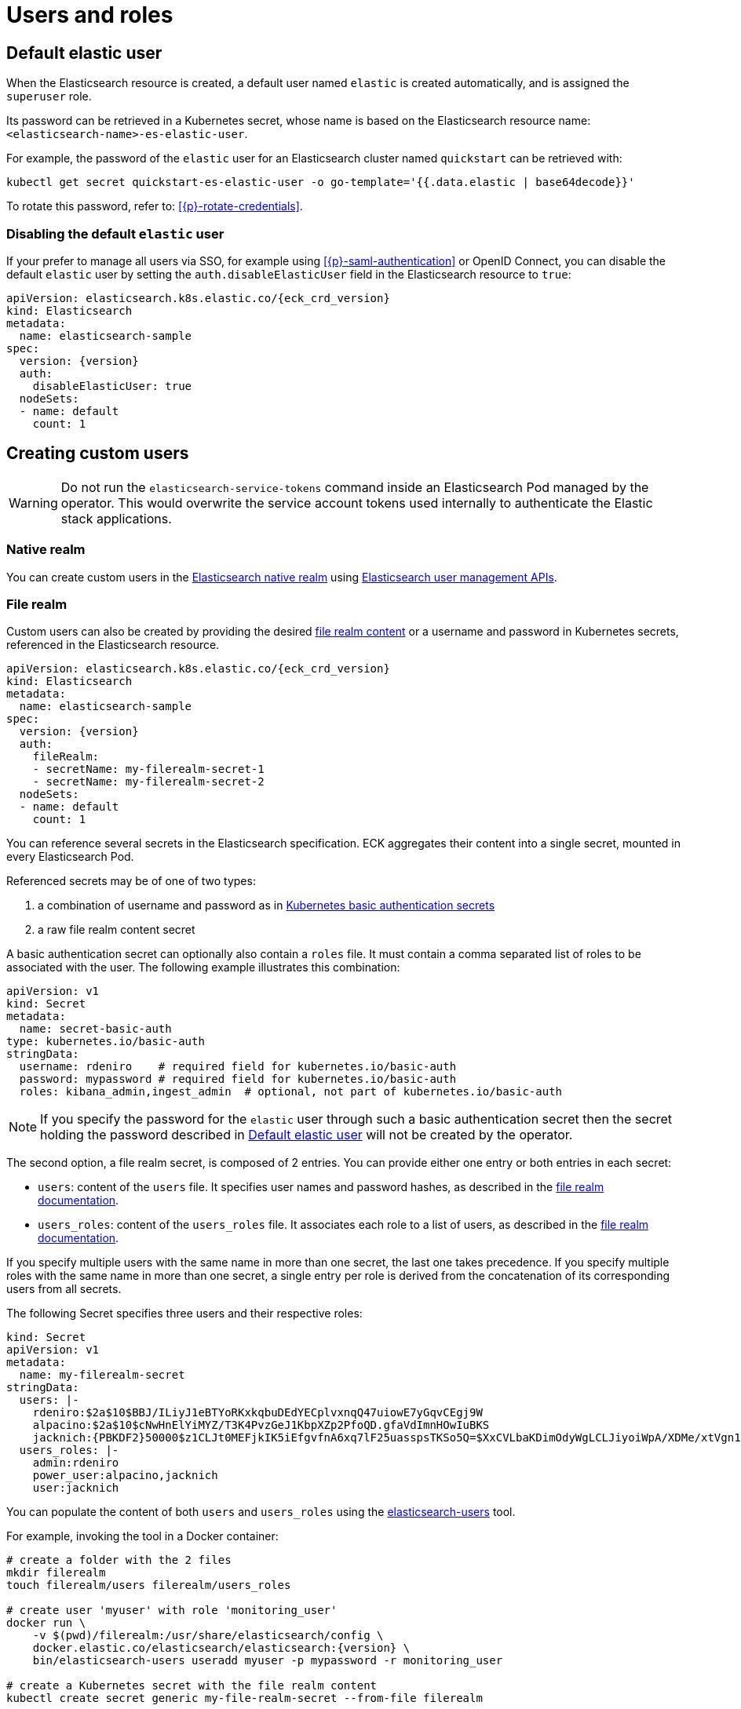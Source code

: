 :parent_page_id: elasticsearch-specification
:page_id: users-and-roles
ifdef::env-github[]
****
link:https://www.elastic.co/guide/en/cloud-on-k8s/master/k8s-{parent_page_id}.html#k8s-{page_id}[View this document on the Elastic website]
****
endif::[]
[id="{p}-{page_id}"]
= Users and roles

[id={p}-default-elastic-user]
== Default elastic user

When the Elasticsearch resource is created, a default user named `elastic` is created automatically, and is assigned the `superuser` role.

Its password can be retrieved in a Kubernetes secret, whose name
is based on the Elasticsearch resource name: `<elasticsearch-name>-es-elastic-user`.

For example, the password of the `elastic` user for an Elasticsearch cluster named `quickstart` can be retrieved with:

[source,sh]
----
kubectl get secret quickstart-es-elastic-user -o go-template='{{.data.elastic | base64decode}}'
----

To rotate this password, refer to: <<{p}-rotate-credentials>>.

=== Disabling the default `elastic` user

If your prefer to manage all users via SSO, for example using <<{p}-saml-authentication>> or OpenID Connect, you can disable the default `elastic` user by setting the `auth.disableElasticUser` field in the Elasticsearch resource to `true`:

[source,yaml,subs="attributes"]
----
apiVersion: elasticsearch.k8s.elastic.co/{eck_crd_version}
kind: Elasticsearch
metadata:
  name: elasticsearch-sample
spec:
  version: {version}
  auth:
    disableElasticUser: true
  nodeSets:
  - name: default
    count: 1
----

== Creating custom users

WARNING: Do not run the `elasticsearch-service-tokens` command inside an Elasticsearch Pod managed by the operator. This would overwrite the service account tokens used internally to authenticate the Elastic stack applications.

=== Native realm

You can create custom users in the link:https://www.elastic.co/guide/en/elasticsearch/reference/current/native-realm.html[Elasticsearch native realm] using link:https://www.elastic.co/guide/en/elasticsearch/reference/current/security-api.html#security-user-apis[Elasticsearch user management APIs].

=== File realm

Custom users can also be created by providing the desired link:https://www.elastic.co/guide/en/elasticsearch/reference/current/file-realm.html[file realm content]
or a username and password in Kubernetes secrets, referenced in the Elasticsearch resource.

[source,yaml,subs="attributes"]
----
apiVersion: elasticsearch.k8s.elastic.co/{eck_crd_version}
kind: Elasticsearch
metadata:
  name: elasticsearch-sample
spec:
  version: {version}
  auth:
    fileRealm:
    - secretName: my-filerealm-secret-1
    - secretName: my-filerealm-secret-2
  nodeSets:
  - name: default
    count: 1
----

You can reference several secrets in the Elasticsearch specification.
ECK aggregates their content into a single secret, mounted in every Elasticsearch Pod.

Referenced secrets may be of one of two types:


. a combination of username and password as in link:https://kubernetes.io/docs/concepts/configuration/secret/#basic-authentication-secret[Kubernetes basic authentication secrets]
. a raw file realm content secret

A basic authentication secret can optionally also contain a `roles` file. It must contain a comma separated list of roles to be associated with the user. The following example illustrates this combination:
[source,yaml]
----
apiVersion: v1
kind: Secret
metadata:
  name: secret-basic-auth
type: kubernetes.io/basic-auth
stringData:
  username: rdeniro    # required field for kubernetes.io/basic-auth
  password: mypassword # required field for kubernetes.io/basic-auth
  roles: kibana_admin,ingest_admin  # optional, not part of kubernetes.io/basic-auth
----

NOTE: If you specify the password for the `elastic` user through such a basic authentication secret then the secret holding the password described in <<{p}-default-elastic-user>> will not be created by the operator.

The second option, a file realm secret, is composed of 2 entries. You can provide either one entry or both entries in each secret:

- `users`: content of the `users` file. It specifies user names and password hashes, as described in the link:https://www.elastic.co/guide/en/elasticsearch/reference/current/file-realm.html[file realm documentation].
- `users_roles`: content of the `users_roles` file. It associates each role to a list of users, as described in the link:https://www.elastic.co/guide/en/elasticsearch/reference/current/file-realm.html[file realm documentation].

If you specify multiple users with the same name in more than one secret, the last one takes precedence.
If you specify multiple roles with the same name in more than one secret, a single entry per role is derived from the concatenation of its corresponding users from all secrets.

The following Secret specifies three users and their respective roles:

[source,yaml]
----
kind: Secret
apiVersion: v1
metadata:
  name: my-filerealm-secret
stringData:
  users: |-
    rdeniro:$2a$10$BBJ/ILiyJ1eBTYoRKxkqbuDEdYECplvxnqQ47uiowE7yGqvCEgj9W
    alpacino:$2a$10$cNwHnElYiMYZ/T3K4PvzGeJ1KbpXZp2PfoQD.gfaVdImnHOwIuBKS
    jacknich:{PBKDF2}50000$z1CLJt0MEFjkIK5iEfgvfnA6xq7lF25uasspsTKSo5Q=$XxCVLbaKDimOdyWgLCLJiyoiWpA/XDMe/xtVgn1r5Sg=
  users_roles: |-
    admin:rdeniro
    power_user:alpacino,jacknich
    user:jacknich
----

You can populate the content of both `users` and `users_roles` using the link:https://www.elastic.co/guide/en/elasticsearch/reference/current/users-command.html[elasticsearch-users] tool.

For example, invoking the tool in a Docker container:

[source,sh,subs="attributes"]
----
# create a folder with the 2 files
mkdir filerealm
touch filerealm/users filerealm/users_roles

# create user 'myuser' with role 'monitoring_user'
docker run \
    -v $(pwd)/filerealm:/usr/share/elasticsearch/config \
    docker.elastic.co/elasticsearch/elasticsearch:{version} \
    bin/elasticsearch-users useradd myuser -p mypassword -r monitoring_user

# create a Kubernetes secret with the file realm content
kubectl create secret generic my-file-realm-secret --from-file filerealm
----

== Creating custom roles

link:https://www.elastic.co/guide/en/elasticsearch/reference/current/defining-roles.html[Roles] can be specified using the
link:https://www.elastic.co/guide/en/elasticsearch/reference/current/defining-roles.html#roles-management-api[Role management API],
or the link:https://www.elastic.co/guide/en/elasticsearch/reference/current/defining-roles.html#roles-management-ui[Role management UI in Kibana].

Additionally, link:https://www.elastic.co/guide/en/elasticsearch/reference/current/defining-roles.html#roles-management-file[file-based role management] can be achieved by referencing Kubernetes secrets containing the roles specification.

[source,yaml,subs="attributes"]
----
apiVersion: elasticsearch.k8s.elastic.co/{eck_crd_version}
kind: Elasticsearch
metadata:
  name: elasticsearch-sample
spec:
  version: {version}
  auth:
    roles:
    - secretName: my-roles-secret-1
    - secretName: my-roles-secret-2
  nodeSets:
  - name: default
    count: 1
----

Several secrets can be referenced in the Elasticsearch specification.
ECK aggregates their content into a single secret, mounted in every Elasticsearch Pod.

Each secret must have a `roles.yml` entry, containing the link:https://www.elastic.co/guide/en/elasticsearch/reference/current/defining-roles.html#roles-management-file[roles definition].

If you specify multiple roles with the same name in more than one secret, the last one takes precedence.

The following Secret specifies one role named `click_admins`:

[source,yaml]
----
kind: Secret
apiVersion: v1
metadata:
  name: my-roles-secret
stringData:
  roles.yml: |-
    click_admins:
      run_as: [ 'clicks_watcher_1' ]
      cluster: [ 'monitor' ]
      indices:
      - names: [ 'events-*' ]
        privileges: [ 'read' ]
        field_security:
          grant: ['category', '@timestamp', 'message' ]
        query: '{"match": {"category": "click"}}'
----
